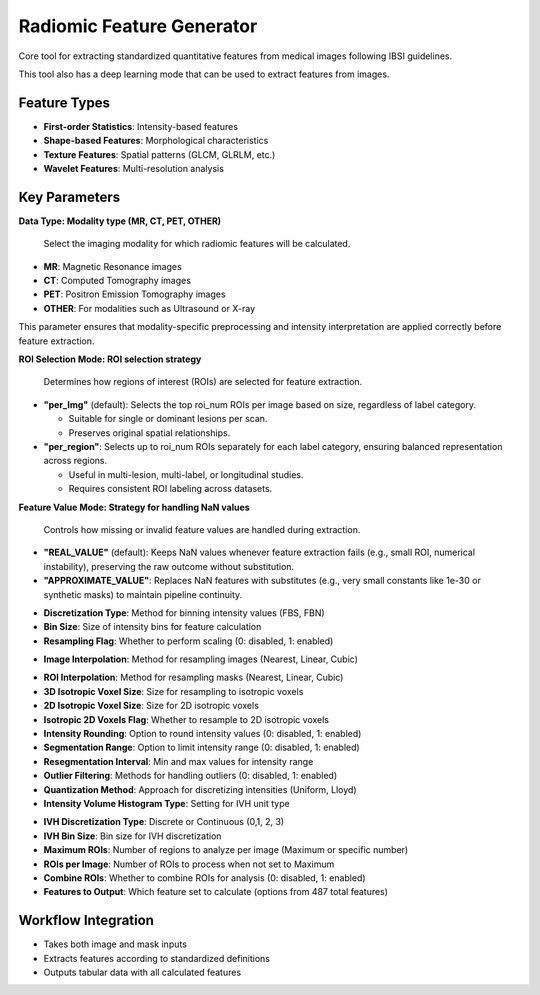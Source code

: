 Radiomic Feature Generator
------------------------

.. image:: images/13.radiomic.png 
   :alt: Radiomic Feature Generator
   :width: 100%

Core tool for extracting standardized quantitative features from medical images following IBSI guidelines. 

.. image:: images/13.radiomic_deep.png
   :alt: Radiomic Feature Generator Deep
   :width: 100%
   
This tool also has a deep learning mode that can be used to extract features from images.

Feature Types
^^^^^^^^^^^^^
    
* **First-order Statistics**: Intensity-based features
* **Shape-based Features**: Morphological characteristics
* **Texture Features**: Spatial patterns (GLCM, GLRLM, etc.)
* **Wavelet Features**: Multi-resolution analysis


Key Parameters
^^^^^^^^^^^^^^

.. image:: images/13.radiomic_data.png
   :alt: Radiomic Feature Generator
   :width: 100%

**Data Type: Modality type (MR, CT, PET, OTHER)**

 Select the imaging modality for which radiomic features will be calculated.  

- **MR**: Magnetic Resonance images  
- **CT**: Computed Tomography images  
- **PET**: Positron Emission Tomography images  
- **OTHER**: For modalities such as Ultrasound or X-ray  
This parameter ensures that modality-specific preprocessing and intensity interpretation are applied correctly before feature extraction.


.. image:: images/13.radiomic_roi_selection.png
   :alt: Radiomic Feature Generator Deep
   :width: 100%

**ROI Selection Mode: ROI selection strategy**

 Determines how regions of interest (ROIs) are selected for feature extraction.

- **"per_Img"** (default): Selects the top roi_num ROIs per image based on size, regardless of label category.

  - Suitable for single or dominant lesions per scan.
  - Preserves original spatial relationships.

- **"per_region"**: Selects up to roi_num ROIs separately for each label category, ensuring balanced representation across regions.

  - Useful in multi-lesion, multi-label, or longitudinal studies.
  - Requires consistent ROI labeling across datasets.

.. image:: images/13.radiomic_featurevalue_mode.png
   :alt: Radiomic Feature Generator Deep
   :width: 100%


**Feature Value Mode: Strategy for handling NaN values**

 Controls how missing or invalid feature values are handled during extraction.

- **"REAL_VALUE"** (default): Keeps NaN values whenever feature extraction fails (e.g., small ROI, numerical instability), preserving the raw outcome without substitution.

- **"APPROXIMATE_VALUE"**: Replaces NaN features with substitutes (e.g., very small constants like 1e-30 or synthetic masks) to maintain pipeline continuity.


.. image:: images/13.radiomic_discretization.png
   :alt: Radiomic Feature Generator
   :width: 100%

* **Discretization Type**: Method for binning intensity values (FBS, FBN)

* **Bin Size**: Size of intensity bins for feature calculation
* **Resampling Flag**: Whether to perform scaling (0: disabled, 1: enabled)

.. image:: images/13.radiomic_interpolation.png
   :alt: Radiomic Feature Generator
   :width: 100%

* **Image Interpolation**: Method for resampling images (Nearest, Linear, Cubic)

.. image:: images/13.radiomic_roi.png
   :alt: Radiomic Feature Generator
   :width: 100%

* **ROI Interpolation**: Method for resampling masks (Nearest, Linear, Cubic)
* **3D Isotropic Voxel Size**: Size for resampling to isotropic voxels
* **2D Isotropic Voxel Size**: Size for 2D isotropic voxels
* **Isotropic 2D Voxels Flag**: Whether to resample to 2D isotropic voxels
* **Intensity Rounding**: Option to round intensity values (0: disabled, 1: enabled)
* **Segmentation Range**: Option to limit intensity range (0: disabled, 1: enabled)
* **Resegmentation Interval**: Min and max values for intensity range
* **Outlier Filtering**: Methods for handling outliers (0: disabled, 1: enabled)
* **Quantization Method**: Approach for discretizing intensities (Uniform, Lloyd)
* **Intensity Volume Histogram Type**: Setting for IVH unit type

.. image:: images/13.radiomic_ivh.png
   :alt: Radiomic Feature Generator
   :width: 100%

* **IVH Discretization Type**: Discrete or Continuous (0,1, 2, 3)
* **IVH Bin Size**: Bin size for IVH discretization
* **Maximum ROIs**: Number of regions to analyze per image (Maximum or specific number)
* **ROIs per Image**: Number of ROIs to process when not set to Maximum
* **Combine ROIs**: Whether to combine ROIs for analysis (0: disabled, 1: enabled)
* **Features to Output**: Which feature set to calculate (options from 487 total features)

Workflow Integration
^^^^^^^^^^^^^^^^^^^^

.. image:: images/13.radiomic_workflow.png
   :alt: Radiomic Feature Generator
   :width: 100%

* Takes both image and mask inputs
* Extracts features according to standardized definitions
* Outputs tabular data with all calculated features
